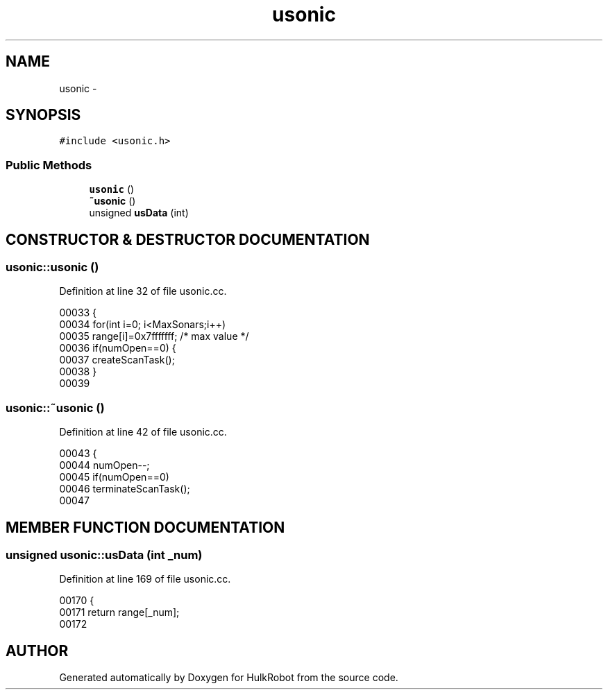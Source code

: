 .TH usonic 3 "29 May 2002" "HulkRobot" \" -*- nroff -*-
.ad l
.nh
.SH NAME
usonic \- 
.SH SYNOPSIS
.br
.PP
\fC#include <usonic.h>\fR
.PP
.SS Public Methods

.in +1c
.ti -1c
.RI "\fBusonic\fR ()"
.br
.ti -1c
.RI "\fB~usonic\fR ()"
.br
.ti -1c
.RI "unsigned \fBusData\fR (int)"
.br
.in -1c
.SH CONSTRUCTOR & DESTRUCTOR DOCUMENTATION
.PP 
.SS usonic::usonic ()
.PP
Definition at line 32 of file usonic.cc.
.PP
.nf
00033 {
00034   for(int i=0; i<MaxSonars;i++)
00035     range[i]=0x7fffffff; /* max value */
00036   if(numOpen==0) {
00037     createScanTask();
00038   }
00039 
.fi
.SS usonic::~usonic ()
.PP
Definition at line 42 of file usonic.cc.
.PP
.nf
00043 {
00044   numOpen--;
00045   if(numOpen==0)
00046     terminateScanTask();
00047 
.fi
.SH MEMBER FUNCTION DOCUMENTATION
.PP 
.SS unsigned usonic::usData (int _num)
.PP
Definition at line 169 of file usonic.cc.
.PP
.nf
00170 {
00171   return range[_num];
00172 
.fi


.SH AUTHOR
.PP 
Generated automatically by Doxygen for HulkRobot from the source code.